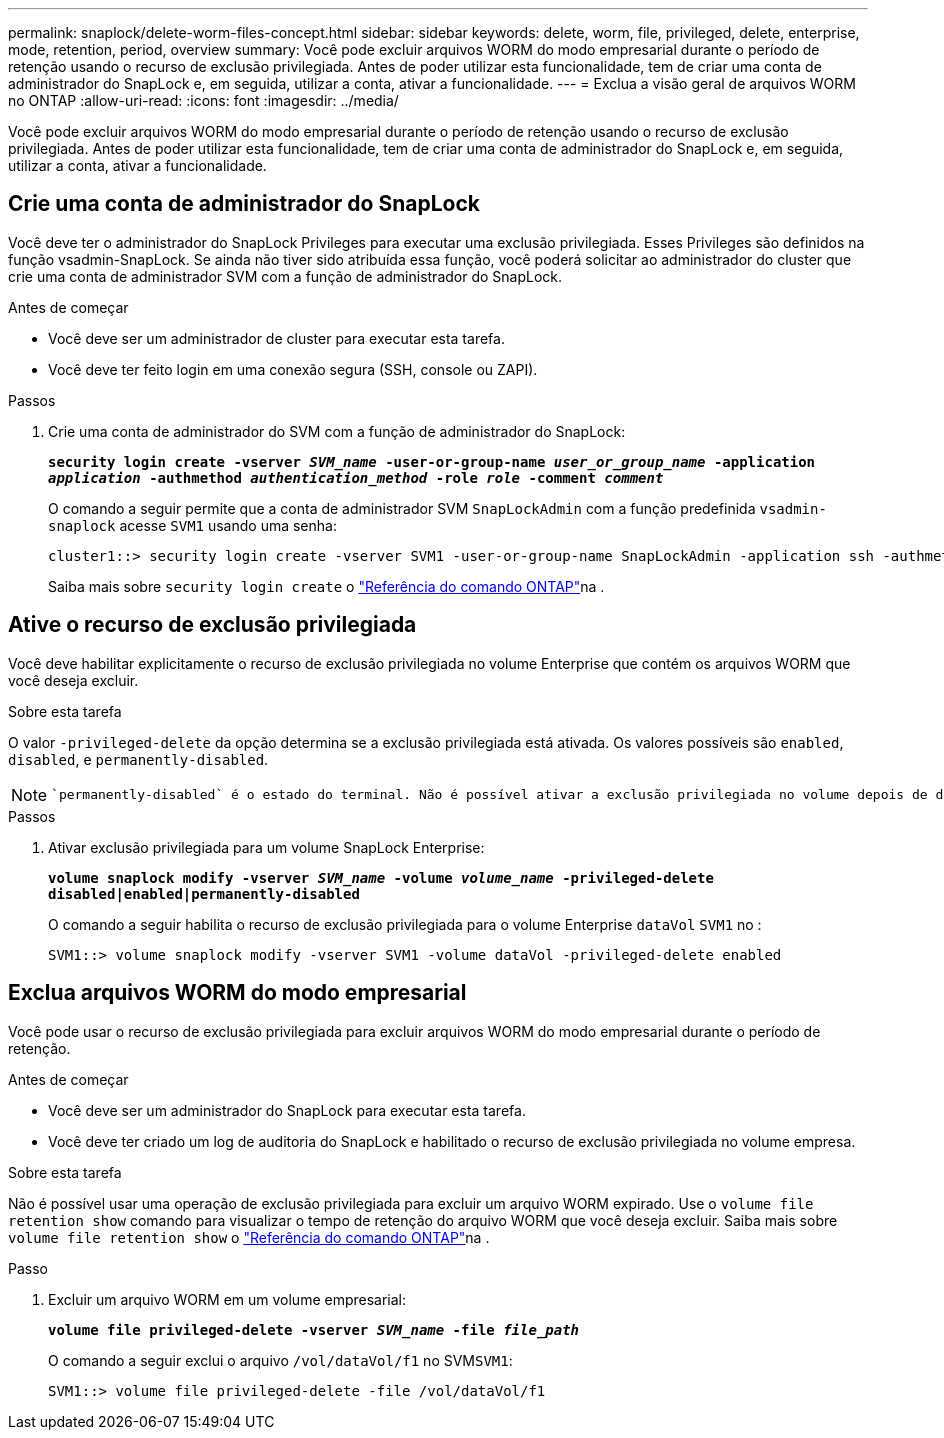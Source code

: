 ---
permalink: snaplock/delete-worm-files-concept.html 
sidebar: sidebar 
keywords: delete, worm, file, privileged, delete, enterprise, mode, retention, period, overview 
summary: Você pode excluir arquivos WORM do modo empresarial durante o período de retenção usando o recurso de exclusão privilegiada. Antes de poder utilizar esta funcionalidade, tem de criar uma conta de administrador do SnapLock e, em seguida, utilizar a conta, ativar a funcionalidade. 
---
= Exclua a visão geral de arquivos WORM no ONTAP
:allow-uri-read: 
:icons: font
:imagesdir: ../media/


[role="lead"]
Você pode excluir arquivos WORM do modo empresarial durante o período de retenção usando o recurso de exclusão privilegiada. Antes de poder utilizar esta funcionalidade, tem de criar uma conta de administrador do SnapLock e, em seguida, utilizar a conta, ativar a funcionalidade.



== Crie uma conta de administrador do SnapLock

Você deve ter o administrador do SnapLock Privileges para executar uma exclusão privilegiada. Esses Privileges são definidos na função vsadmin-SnapLock. Se ainda não tiver sido atribuída essa função, você poderá solicitar ao administrador do cluster que crie uma conta de administrador SVM com a função de administrador do SnapLock.

.Antes de começar
* Você deve ser um administrador de cluster para executar esta tarefa.
* Você deve ter feito login em uma conexão segura (SSH, console ou ZAPI).


.Passos
. Crie uma conta de administrador do SVM com a função de administrador do SnapLock:
+
`*security login create -vserver _SVM_name_ -user-or-group-name _user_or_group_name_ -application _application_ -authmethod _authentication_method_ -role _role_ -comment _comment_*`

+
O comando a seguir permite que a conta de administrador SVM `SnapLockAdmin` com a função predefinida `vsadmin-snaplock` acesse `SVM1` usando uma senha:

+
[listing]
----
cluster1::> security login create -vserver SVM1 -user-or-group-name SnapLockAdmin -application ssh -authmethod password -role vsadmin-snaplock
----
+
Saiba mais sobre `security login create` o link:https://docs.netapp.com/us-en/ontap-cli/security-login-create.html["Referência do comando ONTAP"^]na .





== Ative o recurso de exclusão privilegiada

Você deve habilitar explicitamente o recurso de exclusão privilegiada no volume Enterprise que contém os arquivos WORM que você deseja excluir.

.Sobre esta tarefa
O valor `-privileged-delete` da opção determina se a exclusão privilegiada está ativada. Os valores possíveis são `enabled`, `disabled`, e `permanently-disabled`.

[NOTE]
====
 `permanently-disabled` é o estado do terminal. Não é possível ativar a exclusão privilegiada no volume depois de definir o estado como `permanently-disabled`.

====
.Passos
. Ativar exclusão privilegiada para um volume SnapLock Enterprise:
+
`*volume snaplock modify -vserver _SVM_name_ -volume _volume_name_ -privileged-delete disabled|enabled|permanently-disabled*`

+
O comando a seguir habilita o recurso de exclusão privilegiada para o volume Enterprise `dataVol` `SVM1` no :

+
[listing]
----
SVM1::> volume snaplock modify -vserver SVM1 -volume dataVol -privileged-delete enabled
----




== Exclua arquivos WORM do modo empresarial

Você pode usar o recurso de exclusão privilegiada para excluir arquivos WORM do modo empresarial durante o período de retenção.

.Antes de começar
* Você deve ser um administrador do SnapLock para executar esta tarefa.
* Você deve ter criado um log de auditoria do SnapLock e habilitado o recurso de exclusão privilegiada no volume empresa.


.Sobre esta tarefa
Não é possível usar uma operação de exclusão privilegiada para excluir um arquivo WORM expirado. Use o `volume file retention show` comando para visualizar o tempo de retenção do arquivo WORM que você deseja excluir. Saiba mais sobre `volume file retention show` o link:https://docs.netapp.com/us-en/ontap-cli/volume-file-retention-show.html["Referência do comando ONTAP"^]na .

.Passo
. Excluir um arquivo WORM em um volume empresarial:
+
`*volume file privileged-delete -vserver _SVM_name_ -file _file_path_*`

+
O comando a seguir exclui o arquivo `/vol/dataVol/f1` no SVM``SVM1``:

+
[listing]
----
SVM1::> volume file privileged-delete -file /vol/dataVol/f1
----

